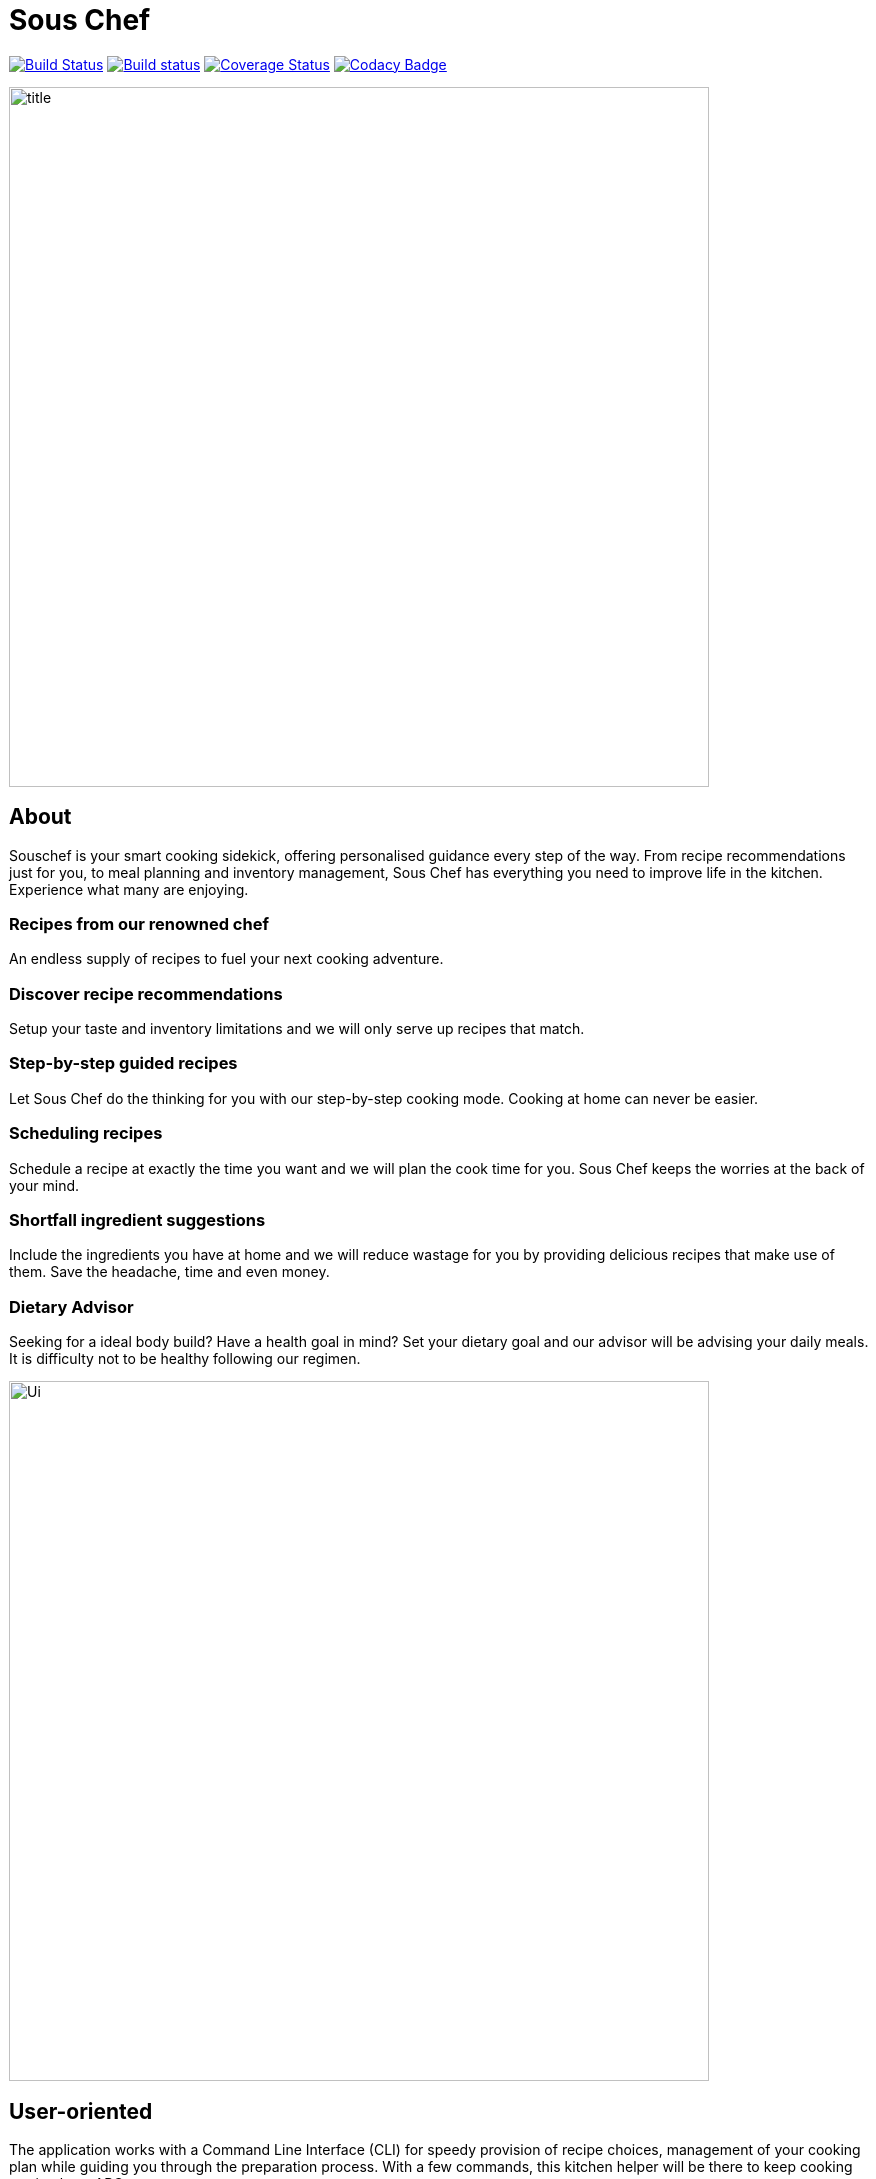 = Sous Chef
ifdef::env-github,env-browser[:relfileprefix: docs/]

https://travis-ci.org/CS2103-AY1819S1-W10-4/main[image:https://travis-ci.org/CS2103-AY1819S1-W10-4/main.svg?branch=master[Build Status]]
https://ci.appveyor.com/project/junrong09/main/[image:https://ci.appveyor.com/api/projects/status/q6diymp0j7s1jwe6?svg=true[Build status]]
https://coveralls.io/github/CS2103-AY1819S1-W10-4/main?branch=master[image:https://coveralls.io/repos/github/CS2103-AY1819S1-W10-4/main/badge.svg?branch=master[Coverage Status]]
https://www.codacy.com/app/junrong09/main?utm_source=github.com&amp;utm_medium=referral&amp;utm_content=CS2103-AY1819S1-W10-4/main&amp;utm_campaign=Badge_Grade[image:https://api.codacy.com/project/badge/Grade/b07a7090a6e949a1a700c5926da3f564[Codacy Badge]]

ifdef::env-github[]
image::docs/images/title.png[width="700", align="left"]
endif::[]

ifndef::env-github[]
image::images/title.png[width="700", align="left"]
endif::[]
== About
Souschef is your smart cooking sidekick, offering personalised guidance every step of the way.
From recipe recommendations just for you, to meal planning and inventory management,
Sous Chef has everything you need to improve life in the kitchen.
Experience what many are enjoying.

=== Recipes from our renowned chef
An endless supply of recipes to fuel your next cooking adventure.

=== Discover recipe recommendations
Setup your taste and inventory limitations and we will only serve up recipes that match.

=== Step-by-step guided recipes
Let Sous Chef do the thinking for you with our step-by-step cooking mode.
Cooking at home can never be easier.

=== Scheduling recipes
Schedule a recipe at exactly the time you want and we will plan the cook time for
you. Sous Chef keeps the worries at the back of your mind.

=== Shortfall ingredient suggestions
Include the ingredients you have at home and we will reduce wastage for you
by providing delicious recipes that make use of them. Save the headache, time and even money.

=== Dietary Advisor
Seeking for a ideal body build? Have a health goal in mind? Set your dietary goal and our advisor will be advising your daily meals. It is difficulty not to be healthy following our regimen.

ifdef::env-github[]
image::docs/images/Ui.png[width="700", align="left"]
endif::[]

ifndef::env-github[]
image::images/Ui.png[width="700", align="left"]
endif::[]
== User-oriented
The application works with a Command Line Interface (CLI) for speedy provision
of recipe choices, management of your cooking plan while guiding you through the
preparation process. With a few commands, this kitchen helper will be there to
keep cooking as simple as ABC.

== Site Map

* <<UserGuide#, User Guide>>
* <<DeveloperGuide#, Developer Guide>>
* <<AboutUs#, About Us>>
* <<ContactUs#, Contact Us>>

== Acknowledgements

* Adapted from AddressBook-Level4 project created by SE-EDU initiative at https://github.com/se-edu/
* Some parts of this sample application were inspired by the excellent http://code.makery.ch/library/javafx-8-tutorial/[Java FX tutorial] by
_Marco Jakob_.
* Libraries used: https://github.com/TestFX/TestFX[TextFX], https://bitbucket.org/controlsfx/controlsfx/[ControlsFX], https://github.com/FasterXML/jackson[Jackson], https://github.com/google/guava[Guava], https://github.com/junit-team/junit5[JUnit5]

== Licence : link:LICENSE[MIT]
